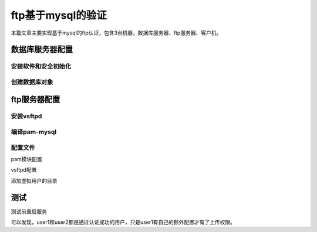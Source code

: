 
.. _zzjlogin-ftp-pam-mysql:

=========================================
ftp基于mysql的验证
=========================================

本篇文章主要实现基于mysql的ftp认证，包含3台机器，数据库服务器、ftp服务器、客户机。

数据库服务器配置
=========================================

安装软件和安全初始化
--------------------------------------------

.. code-block:: bash
    :linenos:

    [root@centos-159 yum.repos.d]# yum install mariadb-server
    [root@centos-159 yum.repos.d]# systemctl restart mariadb
    :::3306                                                                                                :::*                  
    [root@centos-159 yum.repos.d]# ss -tunl |grep 3306
    tcp    LISTEN     0      80       :::3306                 :::*       
    [root@centos-159 yum.repos.d]# mysql_secure_installation 

创建数据库对象
--------------------------------------------

.. code-block:: bash
    :linenos:

    [root@centos-159 yum.repos.d]# mysql -u root -p
    Enter password: 
    Welcome to the MariaDB monitor.  Commands end with ; or \g.
    Your MariaDB connection id is 27
    Server version: 10.2.12-MariaDB MariaDB Server

    Copyright (c) 2000, 2017, Oracle, MariaDB Corporation Ab and others.

    Type 'help;' or '\h' for help. Type '\c' to clear the current input statement.

    MariaDB [(none)]> create database vsftpd;
    Query OK, 1 row affected (0.00 sec)

    MariaDB [(none)]> show databases;
    +--------------------+
    | Database           |
    +--------------------+
    | information_schema |
    | mysql              |
    | performance_schema |
    | vsftpd             |
    +--------------------+
    5 rows in set (0.00 sec)

    MariaDB [(none)]> grant select on vsftpd.* to vsftpd@'192.168.46.%' identified by 'user';
    Query OK, 0 rows affected (0.00 sec)

    MariaDB [(none)]> flush privileges;
    Query OK, 0 rows affected (0.00 sec)

    MariaDB [(none)]> use vsftpd;
    Database changed

    MariaDB [vsftpd]> create table users ( id int auto_increment primary key , name char(50) binary not null , password char(50) binary not null );
    Query OK, 0 rows affected (0.01 sec)

    MariaDB [vsftpd]> insert into users (name,password) values('user1' , password('user1'));
    Query OK, 1 row affected (0.01 sec)

    MariaDB [vsftpd]> insert into users (name,password) values('user2' , password('user2'));
    Query OK, 1 row affected (0.00 sec)

    MariaDB [vsftpd]> select * from users;
    +----+--------+-------------------------------------------+
    | id | name   | password                                  |
    +----+--------+-------------------------------------------+
    |  1 | user1 | *27BA6759E5C46E9564CA47033CA0FA65507DB3D0 |
    |  2 | user2 | *9D961D6FF5C5B00850EFF7DA36AC400326748EE0 |
    +----+--------+-------------------------------------------+
    2 rows in set (0.00 sec)



ftp服务器配置
=========================================


安装vsftpd
--------------------------------------------

.. code-block:: bash
    :linenos:

    [root@centos-152 src]# yum install vsftpd


编译pam-mysql
--------------------------------------------

.. code-block:: bash
    :linenos:

    # 安装必要的环境包
    [root@centos-152 pam_mysql-0.7RC1]# yum install mariadb-devel pam-devel
    [root@centos-152 pam_mysql-0.7RC1]# yum groupinstall "development tools"

    # 下载编译安装
    [root@centos-152 ~]# cd /usr/src
    [root@centos-152 src]# wget https://jaist.dl.sourceforge.net/project/pam-mysql/pam-mysql/0.7RC1/pam_mysql-0.7RC1.tar.gz
    [root@centos-152 src]# tar xf pam_mysql-0.7RC1.tar.gz 
    [root@centos-152 pam_mysql-0.7RC1]# cat README
    [root@centos-152 pam_mysql-0.7RC1]# cat INSTALL 
    [root@centos-152 pam_mysql-0.7RC1]# ./configure  --with-pam-mods-dir=/lib64/security
    [root@centos-152 pam_mysql-0.7RC1]# make && make install

    # 查看模块
    [root@centos-152 pam_mysql-0.7RC1]# ll /lib64/security/ |grep mysql
    -rwxr-xr-x  1 root root    882 Feb  4 06:23 pam_mysql.la
    -rwxr-xr-x  1 root root 141680 Feb  4 06:23 pam_mysql.so


配置文件
--------------------------------------------

pam模块配置

.. code-block:: bash
    :linenos:

    [root@centos-152 pam_mysql-0.7RC1]# vim /etc/pam.d/vsftpd.mysql
    [root@centos-152 pam_mysql-0.7RC1]# cat /etc/pam.d/vsftpd.mysql
    auth required pam_mysql.so user=vsftpd passwd=user    host=192.168.46.159 db=vsftpd table=users usercolumn=name passwdcolumn=password crypt=2
    account required pam_mysql.so user=vsftpd passwd=user host=192.168.46.159 db=vsftpd table=users usercolumn=name passwdcolumn=password crypt=2

vsftpd配置

.. code-block:: bash
    :linenos:

    [root@centos-152 pam_mysql-0.7RC1]# vim /etc/vsftpd/vsftpd.conf 
    # 添加如下3行
    guest_enable=YES
    guest_username=ftpuser
    user_config_dir=/etc/vsftpd/mysql.users.conf.d/
    [root@centos-152 vsftpd]# mkdir mysql.users.conf.d
    [root@centos-152 vsftpd]# cd mysql.users.conf.d/
    [root@centos-152 mysql.users.conf.d]# vim user1
    [rootn@centos-152 mysql.users.conf.d]# cat user1 
    anon_upload_enable=YES
    anon_mkdir_write_enable=YES


添加虚拟用户的目录

.. code-block:: bash
    :linenos:

    [root@centos-152 vsftpd]# useradd -d /data/ftpuser -s /sbin/nologin ftpuser
    [root@centos-152 vsftpd]# chmod a-w /data/ftpuser/
    [root@centos-152 vsftpd]# mkdir /data/ftpuser/{pub,upload}
    [root@centos-152 vsftpd]# setfacl -m u:ftpuser:rwx /data/ftpuser/upload/
    [root@centos-152 vsftpd]# setfacl -m u:ftpuser:rx /data/ftpuser/pub/


测试
=========================================

测试前重启服务

.. code-block:: bash
    :linenos:

    [root@centos-152 mysql.users.conf.d]# ftp 192.168.46.152
    Connected to 192.168.46.152 (192.168.46.152).
    220 (vsFTPd 3.0.2)
    Name (192.168.46.152:root): user1
    331 Please specify the password.
    Password:
    230 Login successful.
    Remote system type is UNIX.
    Using binary mode to transfer files.
    ftp> pwd
    257 "/"
    ftp> cd upload
    250 Directory successfully changed.
    ftp> !ls
    user1
    ftp> lcd /root
    Local directory now /root
    ftp> !ls
    anaconda-ks.cfg  anaconda-ks.cfg.bak  ansible  bigfile	bin  hosts.txt	localhost.localdomain.txt  q  test.sh
    ftp> put bigfile
    local: bigfile remote: bigfile
    227 Entering Passive Mode (192,168,46,152,163,95).
    150 Ok to send data.
    226 Transfer complete.
    1900544 bytes sent in 0.303 secs (6267.05 Kbytes/sec)
    ftp> quit
    221 Goodbye.
    [root@centos-152 mysql.users.conf.d]# ftp 192.168.46.152
    Connected to 192.168.46.152 (192.168.46.152).
    220 (vsFTPd 3.0.2)
    Name (192.168.46.152:root): user2
    331 Please specify the password.
    Password:
    230 Login successful.
    Remote system type is UNIX.
    Using binary mode to transfer files.
    ftp> cd uploads
    550 Failed to change directory.
    ftp> cd upload
    250 Directory successfully changed.
    ftp> lcd /root
    Local directory now /root
    ftp> !ls
    anaconda-ks.cfg  anaconda-ks.cfg.bak  ansible  bigfile	bin  hosts.txt	localhost.localdomain.txt  q  test.sh
    ftp> put bigfile
    local: bigfile remote: bigfile
    227 Entering Passive Mode (192,168,46,152,46,63).
    550 Permission denied.
    ftp> quit
    221 Goodbye.

可以发现，user1和user2都是通过认证成功的用户，只是user1有自己的额外配置才有了上传权限。
